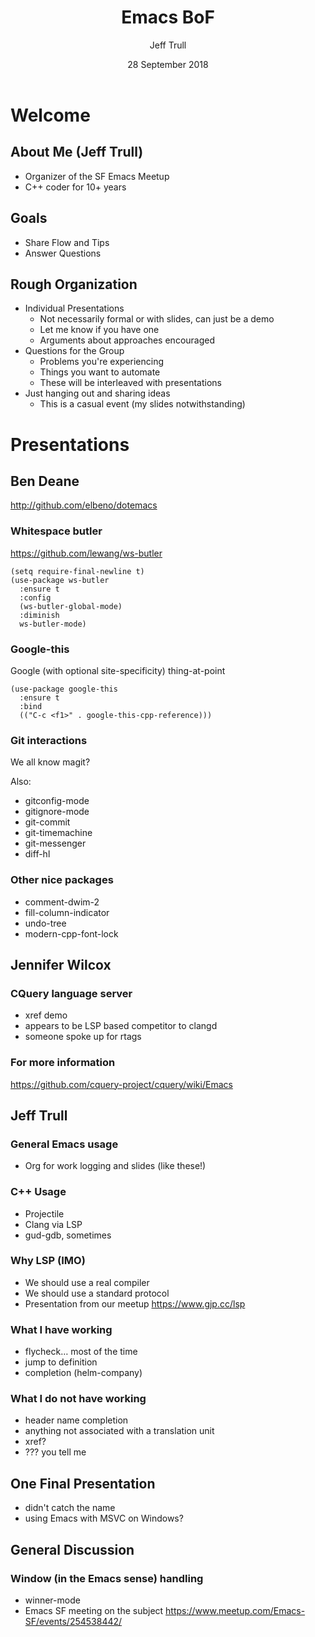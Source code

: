 #+TITLE: Emacs BoF
#+AUTHOR: Jeff Trull
#+DATE: 28 September 2018

* Welcome
** About Me (Jeff Trull)
- Organizer of the SF Emacs Meetup
- C++ coder for 10+ years
** Goals
- Share Flow and Tips
- Answer Questions
** Rough Organization
- Individual Presentations
  - Not necessarily formal or with slides, can just be a demo
  - Let me know if you have one
  - Arguments about approaches encouraged
- Questions for the Group
  - Problems you're experiencing
  - Things you want to automate
  - These will be interleaved with presentations
- Just hanging out and sharing ideas
  - This is a casual event (my slides notwithstanding)
* Presentations
** Ben Deane
http://github.com/elbeno/dotemacs
*** Whitespace butler

  https://github.com/lewang/ws-butler

  #+BEGIN_SRC elisp
  (setq require-final-newline t)
  (use-package ws-butler
    :ensure t
    :config
    (ws-butler-global-mode)
    :diminish
    ws-butler-mode)
  #+END_SRC

*** Google-this

  Google (with optional site-specificity) thing-at-point

  #+BEGIN_SRC elisp
  (use-package google-this
    :ensure t
    :bind
    (("C-c <f1>" . google-this-cpp-reference)))
  #+END_SRC

*** Git interactions

  We all know magit?

  Also:

   - gitconfig-mode
   - gitignore-mode
   - git-commit
   - git-timemachine
   - git-messenger
   - diff-hl

*** Other nice packages

   - comment-dwim-2
   - fill-column-indicator
   - undo-tree
   - modern-cpp-font-lock

** Jennifer Wilcox
*** CQuery language server
- xref demo
- appears to be LSP based competitor to clangd
- someone spoke up for rtags
*** For more information
https://github.com/cquery-project/cquery/wiki/Emacs
** Jeff Trull
*** General Emacs usage
- Org for work logging and slides (like these!)
*** C++ Usage
- Projectile
- Clang via LSP
- gud-gdb, sometimes
*** Why LSP (IMO)
- We should use a real compiler
- We should use a standard protocol
- Presentation from our meetup https://www.gjp.cc/lsp
*** What I have working
- flycheck... most of the time
- jump to definition
- completion (helm-company)
*** What I do *not* have working
- header name completion
- anything not associated with a translation unit
- xref?
- ??? you tell me
** One Final Presentation
- didn't catch the name
- using Emacs with MSVC on Windows?
** General Discussion
*** Window (in the Emacs sense) handling
- winner-mode
- Emacs SF meeting on the subject https://www.meetup.com/Emacs-SF/events/254538442/

* Export Configuration                                     :ARCHIVE:noexport:
# reveal stuff
#+OPTIONS: num:nil toc:nil ^:nil
#+REVEAL_TRANS: None
#+REVEAL_EXTRA_CSS: ./local.css


